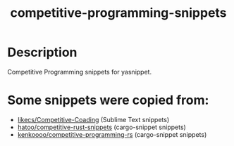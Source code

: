 #+TITLE: competitive-programming-snippets

* Table of Contents :TOC_4_gh:noexport:
- [[#description][Description]]
- [[#some-snippets-were-copied-from][Some snippets were copied from:]]

* Description
Competitive Programming snippets for yasnippet.

* Some snippets were copied from:
- [[https://github.com/likecs/Competitive-Coding][likecs/Competitive-Coading]] (Sublime Text snippets)
- [[https://github.com/hatoo/competitive-rust-snippets/][hatoo/competitive-rust-snippets]] (cargo-snippet snippets)
- [[https://github.com/kenkoooo/competitive-programming-rs][kenkoooo/competitive-programming-rs]] (cargo-snippet snippets)
